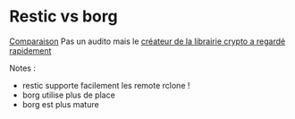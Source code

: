 * Restic vs borg
:PROPERTIES:
:CUSTOM_ID: restic-vs-borg
:END:
[[https://www.reddit.com/r/BorgBackup/comments/v3bwfg/why_should_i_switch_from_restic_to_borg/][Comparaison]]
Pas un audito mais le
[[https://words.filippo.io/restic-cryptography/][créateur de la
librairie crypto a regardé rapidement]]

Notes :

- restic supporte facilement les remote rclone !
- borg utilise plus de place
- borg est plus mature
